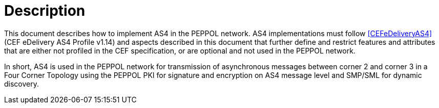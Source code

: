 = Description

This document describes how to implement AS4 in the PEPPOL network. AS4 implementations must follow <<CEFeDeliveryAS4>> (CEF eDelivery AS4 Profile v1.14) and aspects described in this document that further define and restrict features and attributes that are either not profiled in the CEF specification, or are optional and not used in the PEPPOL network.

In short, AS4 is used in the PEPPOL network for transmission of asynchronous messages between corner 2 and corner 3 in a Four Corner Topology using the PEPPOL PKI for signature and encryption on AS4 message level and SMP/SML for dynamic discovery.
